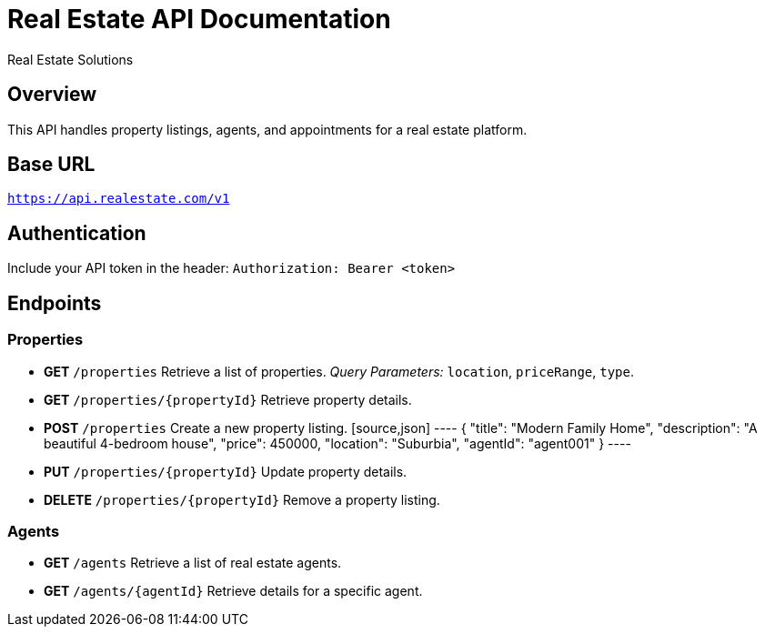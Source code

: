 = Real Estate API Documentation
:author: Real Estate Solutions
:version: 1.0
:doctype: article

== Overview
This API handles property listings, agents, and appointments for a real estate platform.

== Base URL
`https://api.realestate.com/v1`

== Authentication
Include your API token in the header:
`Authorization: Bearer <token>`

== Endpoints

=== Properties
* **GET** `/properties`
  Retrieve a list of properties.
  _Query Parameters:_ `location`, `priceRange`, `type`.

* **GET** `/properties/{propertyId}`
  Retrieve property details.

* **POST** `/properties`
  Create a new property listing.
  [source,json]
  ----
  {
    "title": "Modern Family Home",
    "description": "A beautiful 4-bedroom house",
    "price": 450000,
    "location": "Suburbia",
    "agentId": "agent001"
  }
  ----

* **PUT** `/properties/{propertyId}`
  Update property details.

* **DELETE** `/properties/{propertyId}`
  Remove a property listing.

=== Agents
* **GET** `/agents`
  Retrieve a list of real estate agents.

* **GET** `/agents/{agentId}`
  Retrieve details for a specific agent.
